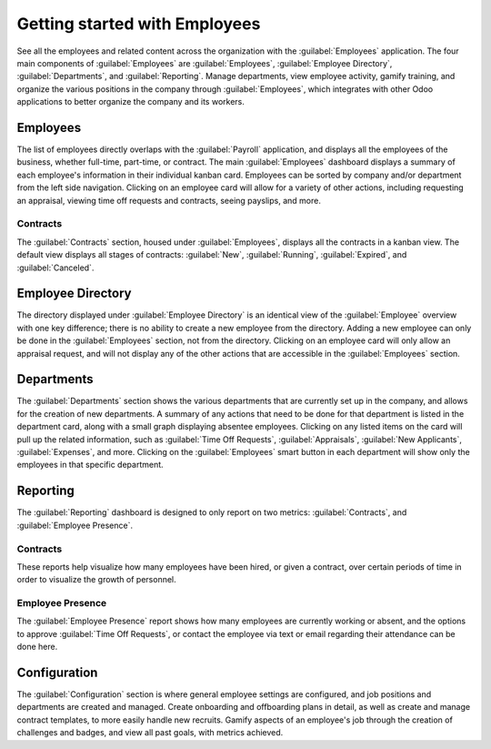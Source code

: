 ==============================
Getting started with Employees
==============================

See all the employees and related content across the organization with the :guilabel:`Employees`
application. The four main components of :guilabel:`Employees` are :guilabel:`Employees`,
:guilabel:`Employee Directory`, :guilabel:`Departments`, and :guilabel:`Reporting`. Manage
departments, view employee activity, gamify training, and organize the various positions in the
company through :guilabel:`Employees`, which integrates with other Odoo applications to better
organize the company and its workers.

Employees
=========

The list of employees directly overlaps with the :guilabel:`Payroll` application, and displays all
the employees of the business, whether full-time, part-time, or contract. The main
:guilabel:`Employees` dashboard displays a summary of each employee's information in their
individual kanban card. Employees can be sorted by company and/or department from the left side
navigation. Clicking on an employee card will allow for a variety of other actions, including
requesting an appraisal, viewing time off requests and contracts, seeing payslips, and more.

.. image:: employees_overview/employee-overview.png
   :align: center
   :alt: View of all employees.

Contracts
---------

The :guilabel:`Contracts` section, housed under :guilabel:`Employees`, displays all the contracts in
a kanban view. The default view displays all stages of contracts: :guilabel:`New`,
:guilabel:`Running`, :guilabel:`Expired`, and :guilabel:`Canceled`.

Employee Directory
==================

The directory displayed under :guilabel:`Employee Directory` is an identical view of the
:guilabel:`Employee` overview with one key difference; there is no ability to create a new employee
from the directory. Adding a new employee can only be done in the :guilabel:`Employees` section, not
from the directory. Clicking on an employee card will only allow an appraisal request, and will not
display any of the other actions that are accessible in the :guilabel:`Employees` section.

Departments
===========

The :guilabel:`Departments` section shows the various departments that are currently set up in the
company, and allows for the creation of new departments. A summary of any actions that need to be
done for that department is listed in the department card, along with a small graph displaying
absentee employees. Clicking on any listed items on the card will pull up the related information,
such as :guilabel:`Time Off Requests`, :guilabel:`Appraisals`, :guilabel:`New Applicants`,
:guilabel:`Expenses`, and more. Clicking on the :guilabel:`Employees` smart button in each
department will show only the employees in that specific department.

.. image:: employees_overview/departments.png
   :align: center
   :alt: View of all departments in the organization.

Reporting
=========

The :guilabel:`Reporting` dashboard is designed to only report on two metrics:
:guilabel:`Contracts`, and :guilabel:`Employee Presence`.

Contracts
---------

These reports help visualize how many employees have been hired, or given a contract, over certain
periods of time in order to visualize the growth of personnel.

.. image:: employees_overview/report-contracts.png
   :align: center
   :alt: View of all contracts in their various stages.

Employee Presence
-----------------

The :guilabel:`Employee Presence` report shows how many employees are currently working or absent,
and the options to approve :guilabel:`Time Off Requests`, or contact the employee via text  or email
regarding their attendance can be done here.

.. image:: employees_overview/employee_presence.png
   :align: center
   :alt: View of all employees who are absent and present.

Configuration
=============

The :guilabel:`Configuration` section is where general employee settings are configured, and
job positions and departments are created and managed. Create onboarding and offboarding plans in
detail, as well as create and manage contract templates, to more easily handle new recruits. Gamify
aspects of an employee's job through the creation of challenges and badges, and view all past goals,
with metrics achieved.
